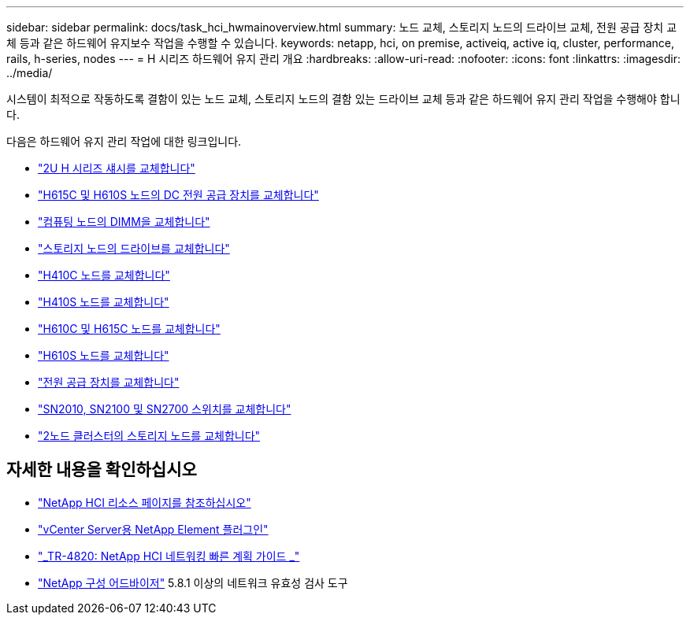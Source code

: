---
sidebar: sidebar 
permalink: docs/task_hci_hwmainoverview.html 
summary: 노드 교체, 스토리지 노드의 드라이브 교체, 전원 공급 장치 교체 등과 같은 하드웨어 유지보수 작업을 수행할 수 있습니다. 
keywords: netapp, hci, on premise, activeiq, active iq, cluster, performance, rails, h-series, nodes 
---
= H 시리즈 하드웨어 유지 관리 개요
:hardbreaks:
:allow-uri-read: 
:nofooter: 
:icons: font
:linkattrs: 
:imagesdir: ../media/


[role="lead"]
시스템이 최적으로 작동하도록 결함이 있는 노드 교체, 스토리지 노드의 결함 있는 드라이브 교체 등과 같은 하드웨어 유지 관리 작업을 수행해야 합니다.

다음은 하드웨어 유지 관리 작업에 대한 링크입니다.

* link:task_hci_hserieschassisrepl.html["2U H 시리즈 섀시를 교체합니다"]
* link:task_hci_dcpsurepl.html["H615C 및 H610S 노드의 DC 전원 공급 장치를 교체합니다"]
* link:task_hci_dimmcomputerepl.html["컴퓨팅 노드의 DIMM을 교체합니다"]
* link:task_hci_driverepl.html["스토리지 노드의 드라이브를 교체합니다"]
* link:task_hci_h410crepl.html["H410C 노드를 교체합니다"]
* link:task_hci_h410srepl.html["H410S 노드를 교체합니다"]
* link:task_hci_h610ch615crepl.html["H610C 및 H615C 노드를 교체합니다"]
* link:task_hci_h610srepl.html["H610S 노드를 교체합니다"]
* link:task_hci_psurepl.html["전원 공급 장치를 교체합니다"]
* link:task_hci_snswitches.html["SN2010, SN2100 및 SN2700 스위치를 교체합니다"]
* link:task_hci_2noderepl.html["2노드 클러스터의 스토리지 노드를 교체합니다"^]


[discrete]
== 자세한 내용을 확인하십시오

* https://www.netapp.com/hybrid-cloud/hci-documentation/["NetApp HCI 리소스 페이지를 참조하십시오"^]
* https://docs.netapp.com/us-en/vcp/index.html["vCenter Server용 NetApp Element 플러그인"^]
* https://www.netapp.com/us/media/tr-4820.pdf["_TR-4820: NetApp HCI 네트워킹 빠른 계획 가이드 _"^]
* https://mysupport.netapp.com/site/tools["NetApp 구성 어드바이저"^] 5.8.1 이상의 네트워크 유효성 검사 도구

